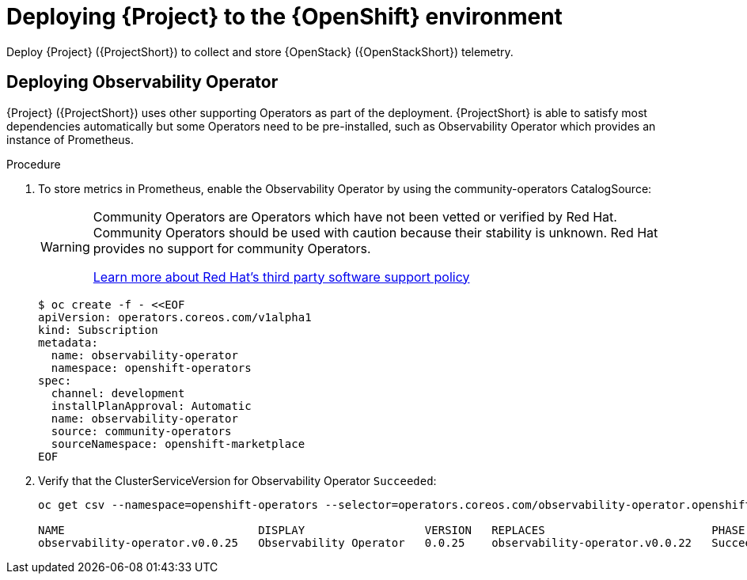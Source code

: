 [id="deploying-stf-to-the-openshift-environment_{context}"]
= Deploying {Project} to the {OpenShift} environment

[role="_abstract"]
Deploy {Project} ({ProjectShort}) to collect and store {OpenStack} ({OpenStackShort}) telemetry.

[id="deploying-observability-operator_{context}"]
== Deploying Observability Operator

// TODO: https://access.redhat.com/articles/7011708 covers migration to OBO from community-operators Prometheus Operator. This documentation references community-operators as the installation CatalogSource. It is hoping OBO is available from redhat-operators CatalogSource prior to STF 1.5.3. If so, then we will need to update this.
{Project} ({ProjectShort}) uses other supporting Operators as part of the deployment. {ProjectShort} is able to satisfy most dependencies automatically but some Operators need to be pre-installed, such as Observability Operator which provides an instance of Prometheus.

.Procedure

. To store metrics in Prometheus, enable the Observability Operator by using the community-operators CatalogSource:
+
[WARNING]
====
Community Operators are Operators which have not been vetted or verified by Red Hat. Community Operators should be used with caution because their stability is unknown. Red Hat provides no support for community Operators.

https://access.redhat.com/third-party-software-support[Learn more about Red Hat’s third party software support policy]
====
+
[source,yaml,options="nowrap",role="white-space-pre"]
----
$ oc create -f - <<EOF
apiVersion: operators.coreos.com/v1alpha1
kind: Subscription
metadata:
  name: observability-operator
  namespace: openshift-operators
spec:
  channel: development
  installPlanApproval: Automatic
  name: observability-operator
  source: community-operators
  sourceNamespace: openshift-marketplace
EOF
----

. Verify that the ClusterServiceVersion for Observability Operator `Succeeded`:
+
[source,bash,options="nowrap",role="white-space-pre"]
----
oc get csv --namespace=openshift-operators --selector=operators.coreos.com/observability-operator.openshift-operators

NAME                             DISPLAY                  VERSION   REPLACES                         PHASE
observability-operator.v0.0.25   Observability Operator   0.0.25    observability-operator.v0.0.22   Succeeded
----
